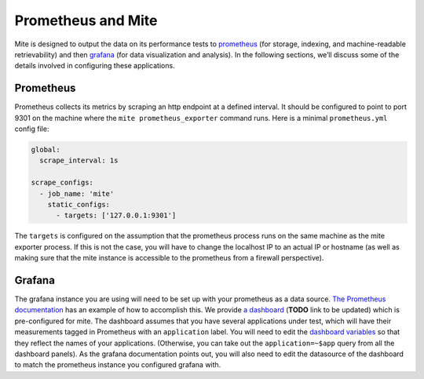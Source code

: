 ===================
Prometheus and Mite
===================

Mite is designed to output the data on its performance tests to
`prometheus <https://prometheus.io/>`_ (for storage, indexing, and
machine-readable retrievability) and then `grafana
<https://grafana.com/>`_ (for data visualization and analysis).  In the
following sections, weʼll discuss some of the details involved in
configuring these applications.

Prometheus
----------

Prometheus collects its metrics by scraping an http endpoint at a
defined interval.  It should be configured to point to port 9301 on the
machine where the ``mite prometheus_exporter`` command runs.  Here is a
minimal ``prometheus.yml`` config file:

.. code-block:: yaml

   global:
     scrape_interval: 1s

   scrape_configs:
     - job_name: 'mite'
       static_configs:
         - targets: ['127.0.0.1:9301']

The ``targets`` is configured on the assumption that the prometheus
process runs on the same machine as the mite exporter process.
If this is not the case, you will have to change the localhost IP to an
actual IP or hostname (as well as making sure that the mite instance is
accessible to the prometheus from a firewall perspective).

Grafana
-------

The grafana instance you are using will need to be set up with your
prometheus as a data source.  `The Prometheus documentation`_ has an
example of how to accomplish this.  We provide `a dashboard`_ (**TODO** link to be updated) which is
pre-configured for mite.  The dashboard assumes that you have several
applications under test, which will have their measurements tagged in
Prometheus with an ``application`` label.  You will need to edit the
`dashboard variables`_ so that they reflect the names of your
applications.  (Otherwise, you can take out the ``application=~$app``
query from all the dashboard panels).  As the grafana documentation
points out, you will also need to edit the datasource of the dashboard
to match the prometheus instance you configured grafana with.

.. _The Prometheus documentation: https://prometheus.io/docs/visualization/grafana/
.. _a dashboard: https://github.com/sky-uk/id-mite-nft/blob/master/provisioning/grafana/dashboard-json/mite.json
.. _dashboard variables: https://grafana.com/docs/reference/templating/
